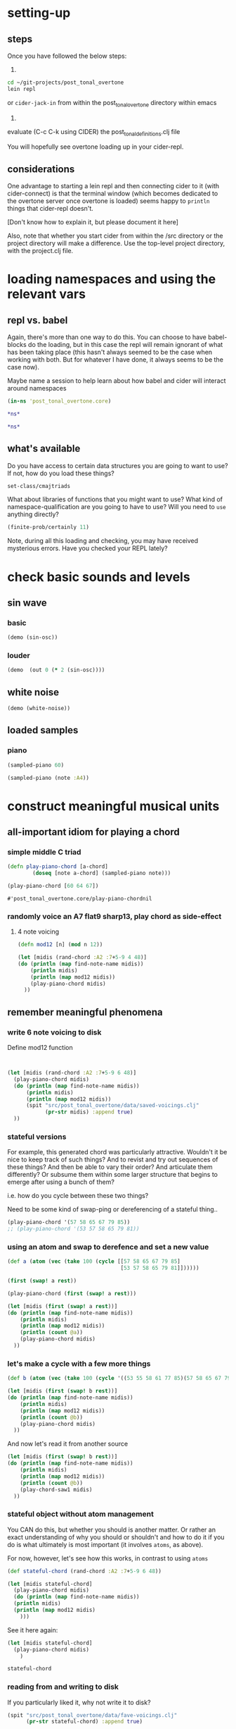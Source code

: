 * setting-up
** steps
Once you have followed the below steps:

1.

#+BEGIN_SRC bash
cd ~/git-projects/post_tonal_overtone
lein repl
#+END_SRC

or ~cider-jack-in~ from within the post_tonal_overtone
directory within emacs

2. 

evaluate (C-c C-k using CIDER) the post_tonal_definitions.clj file 

You will hopefully see overtone loading up in your cider-repl.

** considerations
One advantage to starting a lein repl and then connecting cider to it
(with cider-connect) is that the terminal window (which becomes
dedicated to the overtone server once overtone is loaded) seems happy
to ~println~ things that cider-repl doesn't. 

[Don't know how to explain it, but please document it here]

Also, note that whether you start cider from within the /src directory
or the project directory will make a difference. Use the top-level
project directory, with the project.clj file.
* loading namespaces and using the relevant vars 
** repl vs. babel
Again, there's more than one way to do this. You can choose to have
babel-blocks do the loading, but in this case the repl will remain
ignorant of what has been taking place (this hasn't always seemed to
be the case when working with both. But for whatever I have done, it
always seems to be the case now).

Maybe name a session to help learn about how babel and cider will
interact around namespaces

#+BEGIN_SRC clojure :session vle
 (in-ns 'post_tonal_overtone.core)
#+END_SRC

#+RESULTS:
: #<Namespace post_tonal_overtone.core>

#+BEGIN_SRC clojure :session vle
*ns*
#+END_SRC

#+RESULTS:
: #<Namespace user>

#+BEGIN_SRC clojure
*ns*
#+END_SRC

#+RESULTS:
: #<Namespace post_tonal_overtone.core>
** what's available
Do you have access to certain data structures you are going to want to
use? If not, how do you load these things?

#+BEGIN_SRC clojure :session vle
set-class/cmajtriads
#+END_SRC

#+RESULTS:
| 48 | 52 | 55 |
| 48 | 52 | 67 |
| 48 | 52 | 79 |
| 48 | 64 | 55 |
| 48 | 64 | 67 |
| 48 | 64 | 79 |
| 48 | 76 | 55 |
| 48 | 76 | 67 |
| 48 | 76 | 79 |
| 60 | 52 | 55 |
| 60 | 52 | 67 |
| 60 | 52 | 79 |
| 60 | 64 | 55 |
| 60 | 64 | 67 |
| 60 | 64 | 79 |
| 60 | 76 | 55 |
| 60 | 76 | 67 |
| 60 | 76 | 79 |
| 72 | 52 | 55 |
| 72 | 52 | 67 |
| 72 | 52 | 79 |
| 72 | 64 | 55 |
| 72 | 64 | 67 |
| 72 | 64 | 79 |
| 72 | 76 | 55 |
| 72 | 76 | 67 |
| 72 | 76 | 79 |

What about libraries of functions that you might want to use? What
kind of namespace-qualification are you going to have to use? Will you
need to ~use~ anything directly?

#+BEGIN_SRC clojure :session vle
(finite-prob/certainly 11)
#+END_SRC

#+RESULTS:
| 11 | 1 |


Note, during all this loading and checking, you may have received
mysterious errors. Have you checked your REPL lately?
* check basic sounds and levels
** sin wave
*** basic
#+BEGIN_SRC clojure :session vle
(demo (sin-osc))
#+END_SRC

#+RESULTS:
: #<synth-node[loading]: post_tonal_ov485/audition-synth 56>
*** louder
#+BEGIN_SRC clojure :session vle
(demo  (out 0 (* 2 (sin-osc))))
#+END_SRC

#+RESULTS:
: #<synth-node[loading]: post_tonal_ov485/audition-synth 57>

** white noise

#+BEGIN_SRC clojure :session vle
(demo (white-noise))
#+END_SRC

#+RESULTS:
: #<synth-node[loading]: post_tonal_ov485/audition-synth 58>
** loaded samples
*** piano
#+BEGIN_SRC clojure :session vle
(sampled-piano 60)
#+END_SRC

#+RESULTS:
: #<synth-node[loading]: overtone.inst.973/sampled-piano 59>

#+BEGIN_SRC clojure :session vle
(sampled-piano (note :A4))
#+END_SRC

#+RESULTS:
: #<synth-node[loading]: overtone.inst.973/sampled-piano 60>
* construct meaningful musical units
** all-important idiom for playing a chord
*** simple middle C triad
  #+BEGIN_SRC clojure :session vle
(defn play-piano-chord [a-chord]
        (doseq [note a-chord] (sampled-piano note)))

(play-piano-chord [60 64 67])
 #+END_SRC

  #+RESULTS:
  : #'post_tonal_overtone.core/play-piano-chordnil
*** randomly voice an A7 flat9 sharp13, play chord as side-effect
**** 4 note voicing
#+BEGIN_SRC clojure :session vle :results output
(defn mod12 [n] (mod n 12))

(let [midis (rand-chord :A2 :7+5-9 4 48)]
(do (println (map find-note-name midis))
    (println midis)
    (println (map mod12 midis))
    (play-piano-chord midis)
  ))
#+END_SRC

#+RESULTS:
: (:A3 :C#4 :Bb4 :F5)
: (57 61 70 77)
: (9 1 10 5)
** remember meaningful phenomena
*** write 6 note voicing to disk

Define mod12 function 
#+BEGIN_SRC clojure :session vle :results output


(let [midis (rand-chord :A2 :7+5-9 6 48)]
  (play-piano-chord midis)
  (do (println (map find-note-name midis))
      (println midis)
      (println (map mod12 midis))
      (spit "src/post_tonal_overtone/data/saved-voicings.clj"
            (pr-str midis) :append true)
  ))
#+END_SRC

#+RESULTS:
: (:Bb3 :C#4 :A4 :F5 :G5 :A5)
: (58 61 69 77 79 81)
: (10 1 9 5 7 9)
*** stateful versions

For example, this generated chord was particularly attractive.
Wouldn't it be nice to keep track of such things? And to revist and
try out sequences of these things? And then be able to vary their
order? And articulate them differently? Or subsume them within some
larger structure that begins to emerge after using a bunch of them?


i.e. how do you cycle between these two things?

Need to be some kind of swap-ping or dereferencing of a stateful thing..
#+BEGIN_SRC clojure
(play-piano-chord '(57 58 65 67 79 85))
;; (play-piano-chord '(53 57 58 65 79 81))
#+END_SRC

#+RESULTS:
: nil
*** using an atom and swap to derefence and set a new value

#+BEGIN_SRC clojure
(def a (atom (vec (take 100 (cycle [[57 58 65 67 79 85]
                                    [53 57 58 65 79 81]])))))
#+END_SRC

#+RESULTS:
: #'post_tonal_overtone.core/a

#+BEGIN_SRC clojure
(first (swap! a rest))
#+END_SRC

#+RESULTS:
| 57 | 58 | 65 | 67 | 79 | 85 | 

#+BEGIN_SRC clojure
(play-piano-chord (first (swap! a rest)))
#+END_SRC  

#+RESULTS:
: nil

#+BEGIN_SRC clojure :results output
(let [midis (first (swap! a rest))]
(do (println (map find-note-name midis))
    (println midis)
    (println (map mod12 midis))
    (println (count @a))
    (play-piano-chord midis)
  ))
#+END_SRC

#+RESULTS:
: (:A3 :Bb3 :F4 :G4 :G5 :C#6)
: [57 58 65 67 79 85]
: (9 10 5 7 7 1)
: 58
*** let's make a cycle with a few more things
#+BEGIN_SRC clojure
(def b (atom (vec (take 100 (cycle '((53 55 58 61 77 85)(57 58 65 67 79 85)(45 55 61 65 67 70)(45 61 65 67 70 77)))))))
#+END_SRC

#+RESULTS:
: #'post_tonal_overtone.core/b


#+BEGIN_SRC clojure :results output
(let [midis (first (swap! b rest))]
(do (println (map find-note-name midis))
    (println midis)
    (println (map mod12 midis))
    (println (count @b))
    (play-piano-chord midis)
  ))
#+END_SRC

#+RESULTS:
: (:A2 :C#4 :F4 :G4 :Bb4 :F5)
: (45 61 65 67 70 77)
: (9 1 5 7 10 5)
: 81

And now let's read it from another source
#+BEGIN_SRC clojure :results output
(let [midis (first (swap! b rest))]
(do (println (map find-note-name midis))
    (println midis)
    (println (map mod12 midis))
    (println (count @b))
    (play-chord-saw1 midis)
  ))
#+END_SRC

#+RESULTS:
: (:A2 :G3 :C#4 :F4 :G4 :Bb4)
: (45 55 61 65 67 70)
: (9 7 1 5 7 10)
: 82

*** stateful object without atom management
You CAN do this, but whether you should is another matter. Or rather
an exact understanding of why you should or shouldn't and how to do it
if you do is what ultimately is most important (it involves ~atoms~,
as above).

For now, however, let's see how this works, in contrast to using ~atoms~
#+BEGIN_SRC clojure :session vle :results output
(def stateful-chord (rand-chord :A2 :7+5-9 6 48))

(let [midis stateful-chord]
  (play-piano-chord midis)
  (do (println (map find-note-name midis))
  (println midis)
  (println (map mod12 midis)
    )))
#+END_SRC

#+RESULTS:
: (:A2 :C#4 :F4 :G4 :Bb4 :F5)
: (45 61 65 67 70 77)
: (9 1 5 7 10 5)

See it here again:
#+BEGIN_SRC clojure
(let [midis stateful-chord]
  (play-piano-chord midis)
    )

stateful-chord
#+END_SRC

#+RESULTS:
: nil(45 61 65 67 70 77)
*** reading from and writing to disk
If you particularly liked it, why not write it to disk?

#+BEGIN_SRC clojure
(spit "src/post_tonal_overtone/data/fave-voicings.clj"
      (pr-str stateful-chord) :append true)
#+END_SRC

#+RESULTS:
: nil

However, reading from this doesn't quite work the way you would want.

#+BEGIN_SRC clojure
(read-string (slurp "src/post_tonal_overtone/data/fave-voicings.clj"))
#+END_SRC

#+RESULTS:
| 53 | 55 | 58 | 61 | 77 | 85 | 

That is, we are always only slurping the first thing  

And C-c C-o to see that the file contains the last "stateful chord"
[[file:~/git-projects/post_tonal_overtone/src/post_tonal_overtone/data/fave-voicings.clj]]
*** we want to read-write with streams instead


Compare writing out to disk with java.io interop. (See 
[[file:~/git/org/clojure-books.org::*4.9.%20Reading%20and%20Writing%20Text%20Files][4.9. Reading and Writing Text Files]] in cookbook

 #+BEGIN_SRC clojure
(with-open [w (clojure.java.io/writer "stuff.txt")] (doseq [line some-large-seq-of-strings] (.write w line) (.newLine w)))
 #+END_SRC

*** developing an understanding of state
The real issue in the above comes when there are other "clients"
interacting with that "object." Or what about if you wanted to keep
that object available in clojure and not just on disk somehow, i.e.
how should it persist?

And what if you wanted to keep that thing around when using clojure
and wanted it to contain an ever expanding list of your favorite chords?
#+BEGIN_SRC clojure

#+END_SRC
** playing a melody involves time idioms
*** start simply with 'this' moment
#+BEGIN_SRC clojure :session vle
(at (now) (play-piano-chord (chord :C4 :major)))
#+END_SRC

#+RESULTS:
: nil

*** using a metronome as timer for more sequenced items
**** copied standard example
  #+BEGIN_SRC clojure
;; We can play a chord progression on the synth
;; using times:
(defn chord-progression-time []
  (let [time (now)]
    (at time (play-piano-chord (chord :C4 :major)))
    (at (+ 2000 time) (play-piano-chord (chord :G3 :major)))
    (at (+ 3000 time) (play-piano-chord (chord :F3 :sus4)))
    (at (+ 4300 time) (play-piano-chord (chord :F3 :major)))
    (at (+ 5000 time) (play-piano-chord (chord :G3 :major)))))

(chord-progression-time)

  #+END_SRC

  #+RESULTS:
  : #'post_tonal_overtone.core/chord-progression-timenil
**** cleaned up standard modified with other chord qualities

Make the function take displacement from time start arguments
  #+BEGIN_SRC clojure
;; you will now be able to assign play-times relative to the start
;; time, by passing in a list of "on-times" in milliseconds
(defn my-chord-progression-time [times]
  (let [time (now)
        [time1 time2 time3 time4 time5] times]
    (at time (play-piano-chord (chord :C4 :dom7)))
    (at (+ time1 time) (play-piano-chord (chord :G3 :major7)))
    (at (+ time2 time) (play-piano-chord (chord :F3 :sus4)))
    (at (+ time3 time) (play-piano-chord (chord :F3 :sus2)))
    (at (+ time4 time) (play-piano-chord (chord :G3 :minor7)))
    (at (+ time5 time) (play-piano-chord (chord :C3 :dim7)))))



  #+END_SRC

  #+RESULTS:
  : #'post_tonal_overtone.core/my-chord-progression-timenil

#+BEGIN_SRC clojure
(my-chord-progression-time '(2000 4000 6000 9000 130000))
#+END_SRC

#+RESULTS:
: nil

*** defined ~play~ doesn't have an example in the documentation
**** as defined, will play a sequence separated by a specified millisecond amount
Changed to work with sampled-piano instead of saw;
also, midi->hz appears unnecessary for sampled-piano
#+BEGIN_SRC clojure :session vle
(defn play [time notes sep]
  (let [note (first notes)]
    (when note
      (at time (sampled-piano note)))
    (let [next-time (+ time sep)]
      (apply-at next-time play [next-time (rest notes) sep]))))
#+END_SRC

#+RESULTS:
: #'post_tonal_overtone.core/play

#+BEGIN_SRC clojure :session vle
(play (now) [60 64 71] 200)
#+END_SRC

#+RESULTS:
: #<ScheduledJob id: 1, created-at: Wed 04:48:12s, initial-delay: 198, desc: "Overtone delayed fn", scheduled? false>
**** nice: provide a large list as an argument and get out a long sequence of notes
#+BEGIN_SRC clojure :session vle
(play (now) (flatten set-class/cmajtriads) 100)
#+END_SRC

#+RESULTS:
: #<ScheduledJob id: 223, created-at: Wed 04:48:57s, initial-delay: 99, desc: "Overtone delayed fn", scheduled? true>

#+RESULTS:
: #<ScheduledJob id: 4401268, created-at: Wed 04:48:49s, initial-delay: 200, desc: "Overtone delayed fn", scheduled? true>

**** modified (fails?)
Why do you need to pass in the time it starts? Any reason that
shouldn't be now? Wouldn't be more useful to be able to vary what
instrument you want to be playing?
#+BEGIN_SRC clojure :session vle
(defn my-play [inst notes sep]
  (let [note (first notes)
        time (now)]
    (when note
      (at time (inst note)))
    (let [next-time (+ time sep)]
      (apply-at next-time my-play [inst (rest notes) sep]))))
#+END_SRC

#+RESULTS:
: #'post_tonal_overtone.core/my-play

#+BEGIN_SRC clojure :session vle
(my-play sampled-piano [60 64 67] 2000)
#+END_SRC

#+RESULTS:
: #<ScheduledJob id: 3858, created-at: Wed 04:52:54s, initial-delay: 1999, desc: "Overtone delayed fn", scheduled? true>

**** modify to play with random intervals between notes (fails to reapply)
#+BEGIN_SRC clojure :session vle
(defn new-play [time notes seps]
  (let [note (first notes)
        sep (rand-nth seps)]
    (when note
      (at time (sampled-piano note))
      (println sep))
    (let [next-time (+ time (rand-nth seps))]
      (apply-at next-time play [next-time (rest notes) (rand-nth seps)]))))
#+END_SRC

#+RESULTS:
: #'post_tonal_overtone.core/new-play

#+BEGIN_SRC clojure :session vle
(new-play (now) (flatten set-class/cmajtriads) [100 1000])
#+END_SRC

#+RESULTS:
: #<ScheduledJob id: 5259, created-at: Wed 04:53:56s, initial-delay: 99, desc: "Overtone delayed fn", scheduled? true>

* generate large databases of musical events
** transpose triply nested list
#+BEGIN_SRC clojure :session vle
(defn tn-colls [tn coll-of-colls]
  (map (fn [coll] (map #(+ tn %) coll)) coll-of-colls))
#+END_SRC

#+RESULTS:
: #'post_tonal_overtone.core/tn-colls

#+BEGIN_SRC clojure :session vle
(first set-class/nested-transposed-tetrachords)
#+END_SRC

#+RESULTS:
| 11 | 12 | 13 | 14 |
| 10 | 11 | 12 | 13 |
|  9 | 10 | 11 | 12 |
|  8 |  9 | 10 | 11 |
|  7 |  8 |  9 | 10 |
|  6 |  7 |  8 |  9 |
|  5 |  6 |  7 |  8 |
|  4 |  5 |  6 |  7 |
|  3 |  4 |  5 |  6 |
|  2 |  3 |  4 |  5 |
|  1 |  2 |  3 |  4 |

#+BEGIN_SRC clojure :session vle
(tn-colls 60 (first set-class/nested-transposed-tetrachords))
#+END_SRC

#+RESULTS:
| 71 | 72 | 73 | 74 |
| 70 | 71 | 72 | 73 |
| 69 | 70 | 71 | 72 |
| 68 | 69 | 70 | 71 |
| 67 | 68 | 69 | 70 |
| 66 | 67 | 68 | 69 |
| 65 | 66 | 67 | 68 |
| 64 | 65 | 66 | 67 |
| 63 | 64 | 65 | 66 |
| 62 | 63 | 64 | 65 |
| 61 | 62 | 63 | 64 |


#+BEGIN_SRC clojure :session vle
(subvec (vec set-class/nested-transposed-tetrachords) 0 2)
#+END_SRC

#+RESULTS:
| (11 12 13 14) | (10 11 12 13) | (9 10 11 12) | (8 9 10 11) | (7 8 9 10) | (6 7 8 9)  | (5 6 7 8) | (4 5 6 7) | (3 4 5 6) | (2 3 4 5) | (1 2 3 4) |
| (11 12 13 15) | (10 11 12 14) | (9 10 11 13) | (8 9 10 12) | (7 8 9 11) | (6 7 8 10) | (5 6 7 9) | (4 5 6 8) | (3 4 5 7) | (2 3 4 6) | (1 2 3 5) |

#+BEGIN_SRC clojure :session vle
((fn [cococ] (map #(tn-colls 60 %) cococ)) (subvec (vec set-class/nested-transposed-tetrachords) 0 3))
#+END_SRC

#+RESULTS:
| (71 72 73 74) | (70 71 72 73) | (69 70 71 72) | (68 69 70 71) | (67 68 69 70) | (66 67 68 69) | (65 66 67 68) | (64 65 66 67) | (63 64 65 66) | (62 63 64 65) | (61 62 63 64) |
| (71 72 73 75) | (70 71 72 74) | (69 70 71 73) | (68 69 70 72) | (67 68 69 71) | (66 67 68 70) | (65 66 67 69) | (64 65 66 68) | (63 64 65 67) | (62 63 64 66) | (61 62 63 65) |
| (71 72 74 75) | (70 71 73 74) | (69 70 72 73) | (68 69 71 72) | (67 68 70 71) | (66 67 69 70) | (65 66 68 69) | (64 65 67 68) | (63 64 66 67) | (62 63 65 66) | (61 62 64 65) |
** start working with keyworded maps instead of unadorned lists
*** basic uses of hashes (sets)
#+BEGIN_SRC clojure :session vle
#{:a '(1 2 3) :b '(12 13 14)}
#+END_SRC

#+RESULTS:
: #{(12 13 14) (1 2 3) :b :a}

#+BEGIN_SRC clojure :session vle
(type #{:a '(1 2 3) :b '(12 13 14)})
#+END_SRC

#+RESULTS:
: clojure.lang.PersistentHashSet
*** hash-maps
**** simple
#+BEGIN_SRC clojure :session vle
(def h {:a '(1 2 3) :b '(12 13 14)})
(type h)
#+END_SRC

#+RESULTS:
: #'post_tonal_overtone.core/hclojure.lang.PersistentHashMap

#+BEGIN_SRC clojure :session vle
(get h :a)
#+END_SRC

#+RESULTS:
| 1 | 2 | 3 |
**** pc-related
#+BEGIN_SRC clojure :session vle
(def chords {:0123-tn11 [11 12 13 14] :0123-tn10 [10 11 12 13] :0123-tn9 [9 10 11 12]})
#+END_SRC

#+RESULTS:
: #'post_tonal_overtone.core/chords

#+BEGIN_SRC clojure :session vle
(get chords :0123-tn10)
#+END_SRC  

#+RESULTS:
| 10 | 11 | 12 | 13 |
**** automate key assignment (arbitrary) for sets of chords
** note names vs. midi numbers--note vs. find-note-name
#+BEGIN_SRC clojure :session vle
(note :A4)
#+END_SRC

#+RESULTS:
: 69

#+BEGIN_SRC clojure :session vle
(find-note-name 21)
#+END_SRC

#+RESULTS:
: :A0

#+BEGIN_SRC clojure :session vle
(note-info "C#5")
#+END_SRC

#+RESULTS:
: '(:match "C#5"  :pitch-class :C#  :octave 5  :interval 1  :midi-note 73)

